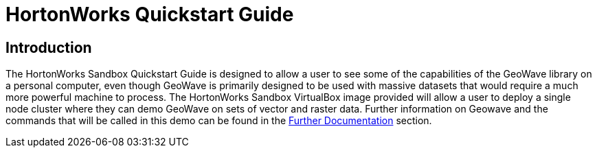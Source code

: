 
<<<

= HortonWorks Quickstart Guide

== Introduction

The HortonWorks Sandbox Quickstart Guide is designed to allow a user to see some of the capabilities of the GeoWave library on a personal computer, even though GeoWave is primarily designed to be used with massive datasets that would require 
a much more powerful machine to process. The HortonWorks Sandbox VirtualBox image provided will allow a user to deploy a single node cluster where they can demo GeoWave on sets of vector and raster data. Further information on Geowave and the commands
that will be called in this demo can be found in the <<250-quickstart-guide-further-documentation.adoc#further-documentation, Further Documentation>> section.


